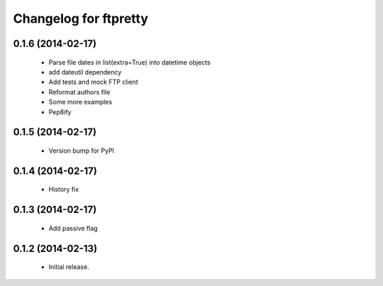 Changelog for ftpretty
======================

0.1.6 (2014-02-17)
------------------
   - Parse file dates in list(extra=True) into datetime objects
   - add dateutil dependency
   - Add tests and mock FTP client
   - Reformat authors file
   - Some more examples
   - Pep8ify

0.1.5 (2014-02-17)
------------------
   - Version bump for PyPI

0.1.4 (2014-02-17)
------------------
   - History fix

0.1.3 (2014-02-17)
------------------
   - Add passive flag

0.1.2 (2014-02-13)
------------------
   - Initial release.
